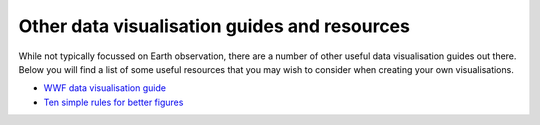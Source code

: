.. _other-vis_guides:

Other data visualisation guides and resources
---------------------------------------------

While not typically focussed on Earth observation, there are a number of other useful data visualisation guides out there. Below you will find a list of some useful resources that you may wish to consider when creating your own visualisations.

* `WWF data visualisation guide <https://wwf-brand.azurewebsites.net/brand-guidelines/data-visualisations-infographics/>`_
* `Ten simple rules for better figures <https://journals.plos.org/ploscompbiol/article?id=10.1371/journal.pcbi.1003833>`_
